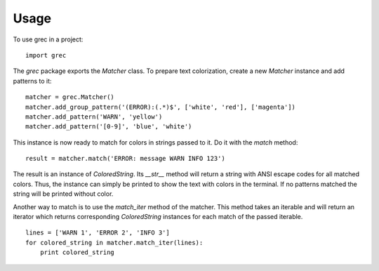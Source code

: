 =====
Usage
=====

To use grec in a project::

    import grec

The `grec` package exports the `Matcher` class.  To prepare text
colorization, create a new `Matcher` instance and add patterns to it::

    matcher = grec.Matcher()
    matcher.add_group_pattern('(ERROR):(.*)$', ['white', 'red'], ['magenta'])
    matcher.add_pattern('WARN', 'yellow')
    matcher.add_pattern('[0-9]', 'blue', 'white')

This instance is now ready to match for colors in strings passed to
it.  Do it with the `match` method::

    result = matcher.match('ERROR: message WARN INFO 123')

The result is an instance of `ColoredString`.  Its `__str__` method
will return a string with ANSI escape codes for all matched colors.
Thus, the instance can simply be printed to show the text with colors
in the terminal.  If no patterns matched the string will be printed
without color.

Another way to match is to use the `match_iter` method of the matcher.
This method takes an iterable and will return an iterator which
returns corresponding `ColoredString` instances for each match of the
passed iterable.

::

    lines = ['WARN 1', 'ERROR 2', 'INFO 3']
    for colored_string in matcher.match_iter(lines):
        print colored_string

